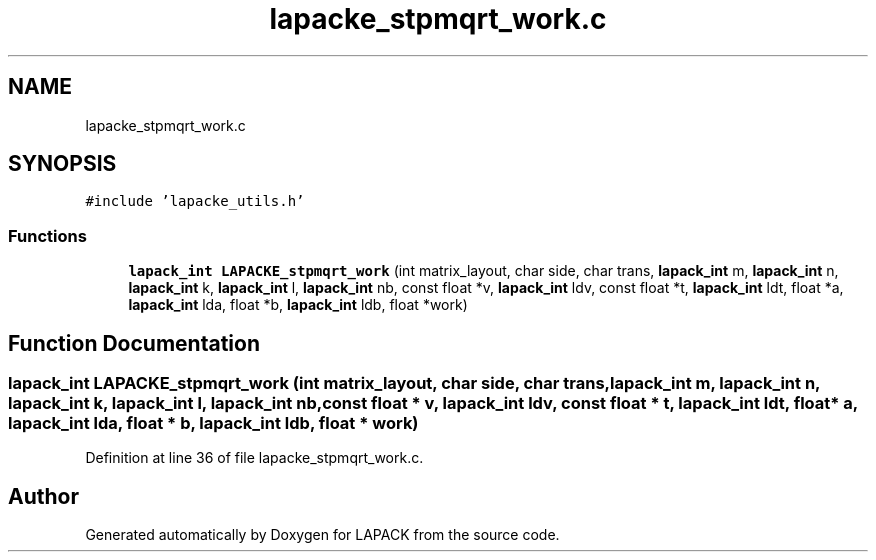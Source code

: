.TH "lapacke_stpmqrt_work.c" 3 "Tue Nov 14 2017" "Version 3.8.0" "LAPACK" \" -*- nroff -*-
.ad l
.nh
.SH NAME
lapacke_stpmqrt_work.c
.SH SYNOPSIS
.br
.PP
\fC#include 'lapacke_utils\&.h'\fP
.br

.SS "Functions"

.in +1c
.ti -1c
.RI "\fBlapack_int\fP \fBLAPACKE_stpmqrt_work\fP (int matrix_layout, char side, char trans, \fBlapack_int\fP m, \fBlapack_int\fP n, \fBlapack_int\fP k, \fBlapack_int\fP l, \fBlapack_int\fP nb, const float *v, \fBlapack_int\fP ldv, const float *t, \fBlapack_int\fP ldt, float *a, \fBlapack_int\fP lda, float *b, \fBlapack_int\fP ldb, float *work)"
.br
.in -1c
.SH "Function Documentation"
.PP 
.SS "\fBlapack_int\fP LAPACKE_stpmqrt_work (int matrix_layout, char side, char trans, \fBlapack_int\fP m, \fBlapack_int\fP n, \fBlapack_int\fP k, \fBlapack_int\fP l, \fBlapack_int\fP nb, const float * v, \fBlapack_int\fP ldv, const float * t, \fBlapack_int\fP ldt, float * a, \fBlapack_int\fP lda, float * b, \fBlapack_int\fP ldb, float * work)"

.PP
Definition at line 36 of file lapacke_stpmqrt_work\&.c\&.
.SH "Author"
.PP 
Generated automatically by Doxygen for LAPACK from the source code\&.
